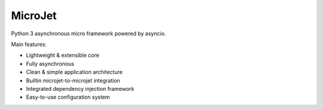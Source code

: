 ========
MicroJet
========

Python 3 asynchronous micro framework powered by asyncio.

Main features:

+ Lightweight & extensible core
+ Fully asynchronous
+ Clean & simple application architecture
+ Builtin microjet-to-microjet integration
+ Integrated dependency injection framework
+ Easy-to-use configuration system
